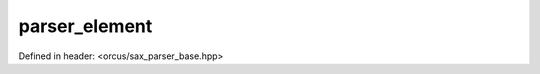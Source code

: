 parser_element
==============

Defined in header: <orcus/sax_parser_base.hpp>

.. doxygenstruct:: orcus::sax::parser_element
   :members: